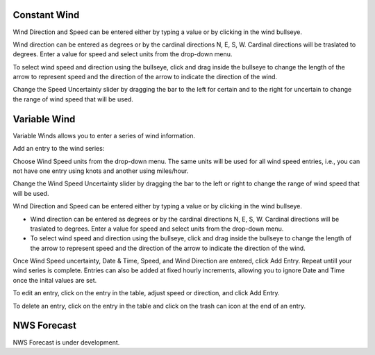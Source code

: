 Constant Wind
^^^^^^^^^^^^^^^^^^^^^^^^^^^^

Wind Direction and Speed can be entered either by typing a value or by clicking in the wind bullseye. 

Wind direction can be entered as degrees or by the cardinal directions N, E, S, W. Cardinal directions will be traslated to degrees. Enter a value for speed and select units from the drop-down menu.

To select wind speed and direction using the bullseye, click and drag inside the bullseye to change the length of the arrow to represent speed and the direction of the arrow to indicate the direction of the wind.

Change the Speed Uncertainty slider by dragging the bar to the left for certain and to the right for uncertain to change the range of wind speed that will be used.

Variable Wind
^^^^^^^^^^^^^^^^^^^^^^^^^^^^

Variable Winds allows you to enter a series of wind information.

Add an entry to the wind series:

Choose Wind Speed units from the drop-down menu. The same units will be used for all wind speed entries, i.e., you can not have one entry using knots and another using miles/hour.

Change the Wind Speed Uncertainty slider by dragging the bar to the left or right to change the range of wind speed that will be used.

Wind Direction and Speed can be entered either by typing a value or by clicking in the wind bullseye. 

* Wind direction can be entered as degrees or by the cardinal directions N, E, S, W. Cardinal directions will be traslated to degrees. Enter a value for speed and select units from the drop-down menu.
* To select wind speed and direction using the bullseye, click and drag inside the bullseye to change the length of the arrow to represent speed and the direction of the arrow to indicate the direction of the wind.

Once Wind Speed uncertainty, Date & Time, Speed, and Wind Direction are entered, click Add Entry. Repeat untill your wind series is complete. Entries can also be added at fixed hourly increments, allowing you to ignore Date and Time once the inital values are set.

To edit an entry, click on the entry in the table, adjust speed or direction, and click Add Entry.

To delete an entry, click on the entry in the table and click on the trash can icon at the end of an entry.

NWS Forecast
^^^^^^^^^^^^^^^^^^^^^^

NWS Forecast is under development.